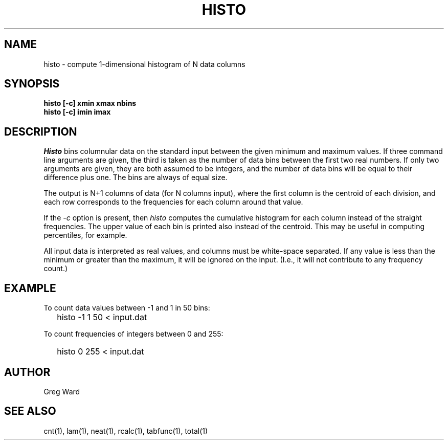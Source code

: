 .\" RCSid "$Id"
.TH HISTO 1 9/6/96 RADIANCE
.SH NAME
histo - compute 1-dimensional histogram of N data columns
.SH SYNOPSIS
.B "histo [-c] xmin xmax nbins"
.br
.B "histo [-c] imin imax"
.SH DESCRIPTION
.I Histo
bins columnular data on the standard input between the given minimum
and maximum values.
If three command line arguments are given, the third is taken as the
number of data bins between the first two real numbers.
If only two arguments are given, they are both assumed to be integers,
and the number of data bins will be equal to their difference plus one.
The bins are always of equal size.
.PP
The output is N+1 columns of data (for N columns input), where the
first column is the centroid of each division, and each row
corresponds to the frequencies for each column around that value.
.PP
If the
.I \-c
option is present, then
.I histo
computes the cumulative histogram for each column instead of the
straight frequencies.
The upper value of each bin is printed also instead of the centroid.
This may be useful in computing percentiles, for example.
.PP
All input data is interpreted as real values, and columns must be
white-space separated.
If any value is less than the minimum or greater than the maximum,
it will be ignored on the input.
(I.e., it will not contribute to any frequency count.)
.SH EXAMPLE
To count data values between -1 and 1 in 50 bins:
.IP "" .2i
histo -1 1 50 < input.dat
.PP
To count frequencies of integers between 0 and 255:
.IP "" .2i
histo 0 255 < input.dat
.SH AUTHOR
Greg Ward
.SH "SEE ALSO"
cnt(1), lam(1), neat(1), rcalc(1), tabfunc(1), total(1)
